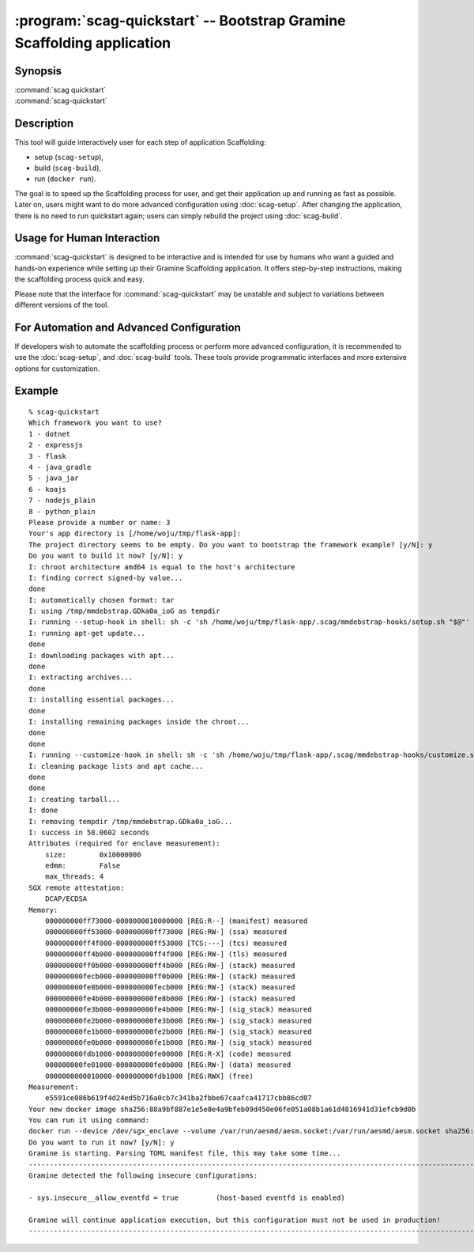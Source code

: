 .. program:: scag-quickstart
.. _scag-quickstart:

***********************************************************************
:program:`scag-quickstart` -- Bootstrap Gramine Scaffolding application
***********************************************************************

Synopsis
========

| :command:`scag quickstart`
| :command:`scag-quickstart`

Description
===========

This tool will guide interactively user for each step of application
Scaffolding:

- setup (``scag-setup``),
- build (``scag-build``),
- run (``docker run``).

The goal is to speed up the Scaffolding process for user, and get their
application up and running as fast as possible. Later on, users might want to do
more advanced configuration using :doc:`scag-setup`. After changing the
application, there is no need to run quickstart again; users can simply rebuild
the project using :doc:`scag-build`.

Usage for Human Interaction
===========================

:command:`scag-quickstart` is designed to be interactive and is intended for use
by humans who want a guided and hands-on experience while setting up their
Gramine Scaffolding application. It offers step-by-step instructions, making the
scaffolding process quick and easy.

Please note that the interface for :command:`scag-quickstart` may be unstable
and subject to variations between different versions of the tool.

For Automation and Advanced Configuration
=========================================

If developers wish to automate the scaffolding process or perform more advanced
configuration, it is recommended to use the :doc:`scag-setup`, and
:doc:`scag-build` tools. These tools provide programmatic interfaces and more
extensive options for customization.

Example
=======

::

    % scag-quickstart
    Which framework you want to use?
    1 - dotnet
    2 - expressjs
    3 - flask
    4 - java_gradle
    5 - java_jar
    6 - koajs
    7 - nodejs_plain
    8 - python_plain
    Please provide a number or name: 3
    Your's app directory is [/home/woju/tmp/flask-app]:
    The project directory seems to be empty. Do you want to bootstrap the framework example? [y/N]: y
    Do you want to build it now? [y/N]: y
    I: chroot architecture amd64 is equal to the host's architecture
    I: finding correct signed-by value...
    done
    I: automatically chosen format: tar
    I: using /tmp/mmdebstrap.GDka0a_ioG as tempdir
    I: running --setup-hook in shell: sh -c 'sh /home/woju/tmp/flask-app/.scag/mmdebstrap-hooks/setup.sh "$@"' exec /tmp/mmdebstrap.GDka0a_ioG
    I: running apt-get update...
    done
    I: downloading packages with apt...
    done
    I: extracting archives...
    done
    I: installing essential packages...
    done
    I: installing remaining packages inside the chroot...
    done
    done
    I: running --customize-hook in shell: sh -c 'sh /home/woju/tmp/flask-app/.scag/mmdebstrap-hooks/customize.sh "$@"' exec /tmp/mmdebstrap.GDka0a_ioG
    I: cleaning package lists and apt cache...
    done
    done
    I: creating tarball...
    I: done
    I: removing tempdir /tmp/mmdebstrap.GDka0a_ioG...
    I: success in 58.0602 seconds
    Attributes (required for enclave measurement):
        size:        0x10000000
        edmm:        False
        max_threads: 4
    SGX remote attestation:
        DCAP/ECDSA
    Memory:
        000000000ff73000-0000000010000000 [REG:R--] (manifest) measured
        000000000ff53000-000000000ff73000 [REG:RW-] (ssa) measured
        000000000ff4f000-000000000ff53000 [TCS:---] (tcs) measured
        000000000ff4b000-000000000ff4f000 [REG:RW-] (tls) measured
        000000000ff0b000-000000000ff4b000 [REG:RW-] (stack) measured
        000000000fecb000-000000000ff0b000 [REG:RW-] (stack) measured
        000000000fe8b000-000000000fecb000 [REG:RW-] (stack) measured
        000000000fe4b000-000000000fe8b000 [REG:RW-] (stack) measured
        000000000fe3b000-000000000fe4b000 [REG:RW-] (sig_stack) measured
        000000000fe2b000-000000000fe3b000 [REG:RW-] (sig_stack) measured
        000000000fe1b000-000000000fe2b000 [REG:RW-] (sig_stack) measured
        000000000fe0b000-000000000fe1b000 [REG:RW-] (sig_stack) measured
        000000000fdb1000-000000000fe00000 [REG:R-X] (code) measured
        000000000fe01000-000000000fe0b000 [REG:RW-] (data) measured
        0000000000010000-000000000fdb1000 [REG:RWX] (free)
    Measurement:
        e5591ce086b619f4d24ed5b716a0cb7c341ba2fbbe67caafca41717cbb86cd07
    Your new docker image sha256:88a9bf887e1e5e8e4a9bfeb09d450e06fe051a08b1a61d4816941d31efcb9d0b
    You can run it using command:
    docker run --device /dev/sgx_enclave --volume /var/run/aesmd/aesm.socket:/var/run/aesmd/aesm.socket sha256:88a9bf887e1e5e8e4a9bfeb09d450e06fe051a08b1a61d4816941d31efcb9d0b
    Do you want to run it now? [y/N]: y
    Gramine is starting. Parsing TOML manifest file, this may take some time...
    -----------------------------------------------------------------------------------------------------------------------
    Gramine detected the following insecure configurations:

    - sys.insecure__allow_eventfd = true         (host-based eventfd is enabled)

    Gramine will continue application execution, but this configuration must not be used in production!
    -----------------------------------------------------------------------------------------------------------------------

